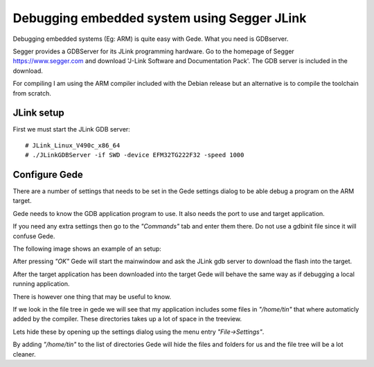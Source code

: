 ============================================
Debugging embedded system using Segger JLink
============================================

Debugging embedded systems (Eg: ARM) is quite easy with
Gede. What you need is GDBserver.

Segger provides a GDBServer for its JLink programming hardware.
Go to the homepage of Segger https://www.segger.com and download
'J-Link Software and Documentation Pack'.
The GDB server is included in the download.

For compiling I am using the ARM compiler included with the Debian release
but an alternative is to compile the toolchain from scratch.

JLink setup
===========

First we must start the JLink GDB server::

# JLink_Linux_V490c_x86_64
# ./JLinkGDBServer -if SWD -device EFM32TG222F32 -speed 1000

Configure Gede
==============

There are a number of settings that needs to be set in the Gede
settings dialog to be able debug a program on the ARM target.

Gede needs to know the GDB application program to use.
It also needs the port to use and target application.

If you need any extra settings then go to the *"Commands"* tab and enter
them there. Do not use a gdbinit file since it will confuse Gede.

The following image shows an example of an setup:

.. image:: images/settings.png

After pressing *"OK"* Gede will start the mainwindow and ask
the JLink gdb server to download the flash into the target.

After the target application has been downloaded into the target 
Gede will behave the same way as if debugging a local running
application.

There is however one thing that may be useful to know.

If we look in the file tree in gede we will see that my application
includes some files in *"/home/tin"* that where automaticly added by the compiler.
These directories takes up a lot of space in the treeview.

.. image:: images/mainwindow.png

Lets hide these by opening up the settings dialog using the menu entry *"File->Settings"*.

.. image:: images/settings_advanced.png

By adding *"/home/tin"* to the list of directories Gede will hide the files and folders for us and
the file tree will be a lot cleaner.






